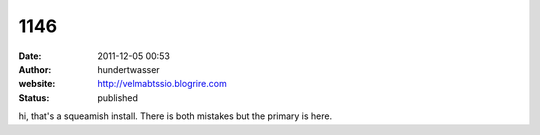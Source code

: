 1146
####
:date: 2011-12-05 00:53
:author: hundertwasser
:website: http://velmabtssio.blogrire.com
:status: published

hi, that's a squeamish install. There is both mistakes but the primary is here.
